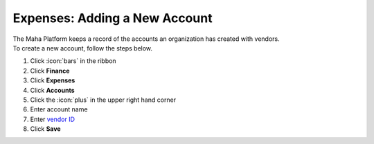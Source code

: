 Expenses: Adding a New Account
==============================

| The Maha Platform keeps a record of the accounts an organization has created with vendors.
| To create a new account, follow the steps below.

#. Click :icon:`bars` in the ribbon
#. Click **Finance**
#. Click **Expenses**
#. Click **Accounts**
#. Click the :icon:`plus` in the upper right hand corner
#. Enter account name
#. Enter `vendor ID </users/general/guides/functions_of_the_grid/display_elements.html>`_
#. Click **Save**
